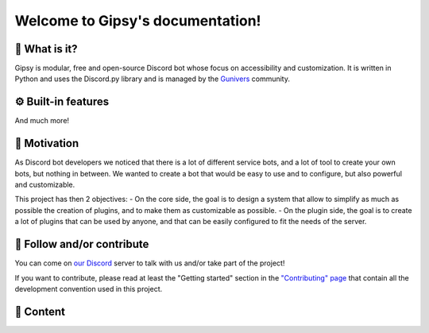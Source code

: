 Welcome to Gipsy's documentation!
=================================

🔎 What is it?
--------------

Gipsy is modular, free and open-source Discord bot whose focus on accessibility and customization. It is written in Python and uses the Discord.py library and is managed by the `Gunivers <https://gunivers.net>`_ community.

.. grid:: 2

    .. grid-item::

        .. button-link:: getting_started.html
            :color: primary
            :align: right
            :shadow:

            Start using Gipsy!

    .. grid-item::

        .. button-link:: https://youtu.be/HaYenuxtibU
            :color: primary
            :align: left
            :outline:

            Watch the presentation video

⚙️ Built-in features
--------------------

.. grid:: 2

    .. grid-item-card:: 🎁 Giveways
        :link: plugins/xp/user_documentation
        :link-type: doc
        :margin: 0 3 0 0

        Create giveaways to reward your community!

    .. grid-item-card:: 🎖️ XP System
        :link: plugins/giveaways/user_documentation
        :link-type: doc
        :margin: 0 3 0 0

        Give XP to your active members and let them level up and getting roles!

    .. grid-item-card:: 🔊 Auto Voice Channels
        :link: plugins/voice/user_documentation
        :link-type: doc
        :margin: 0 3 0 0

        Create voice channels automatically when a user joins a voice channel!

    .. grid-item-card:: ❓ Quizz
        :link: plugins/quizz/user_documentation
        :link-type: doc
        :margin: 0 3 0 0

        Challenge your community with a huge variety of quizz!

    .. grid-item-card:: 📎 Role Link
        :link: plugins/roleLink/user_documentation
        :link-type: doc
        :margin: 0 3 0 0

        Link roles between them to automatize the role management and create hierarchy relations!

    .. grid-item-card:: 🌀 Wormhole
        :link: plugins/wormhole/user_documentation
        :link-type: doc
        :margin: 0 3 0 0

        Create a wormhole between two channels to make a unique inter-server channel!

    .. grid-item-card:: 💬 Message Management
        :link: plugins/messageManager/user_documentation
        :link-type: doc
        :margin: 0 0 0 0

        Move messages between channels or imitate another user!

    .. grid-item-card:: 🎭 Groups
        :link: plugins/groups/user_documentation
        :link-type: doc
        :margin: 0 0 0 0

        Let members create private groups with associated rôle and channel!

And much more!

🏃 Motivation
-------------

As Discord bot developers we noticed that there is a lot of different service bots, and a lot of tool to create your own bots, but nothing in between. We wanted to create a bot that would be easy to use and to configure, but also powerful and customizable.

This project has then 2 objectives:
- On the core side, the goal is to design a system that allow to simplify as much as possible the creation of plugins, and to make them as customizable as possible.
- On the plugin side, the goal is to create a lot of plugins that can be used by anyone, and that can be easily configured to fit the needs of the server.

🤝 Follow and/or contribute
---------------------------

You can come on `our Discord <https://discord.gg/E8qq6tN>`_ server to talk with us and/or take part of the project!

If you want to contribute, please read at least the "Getting started" section in the `"Contributing" page <https://glib-core.readthedocs.io/en/latest/contributing.html>`_ that contain all the development convention used in this project.

📜 Content
----------
